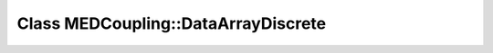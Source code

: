 Class MEDCoupling::DataArrayDiscrete
====================================

.. doxygenclass:: MEDCoupling::DataArrayDiscrete
